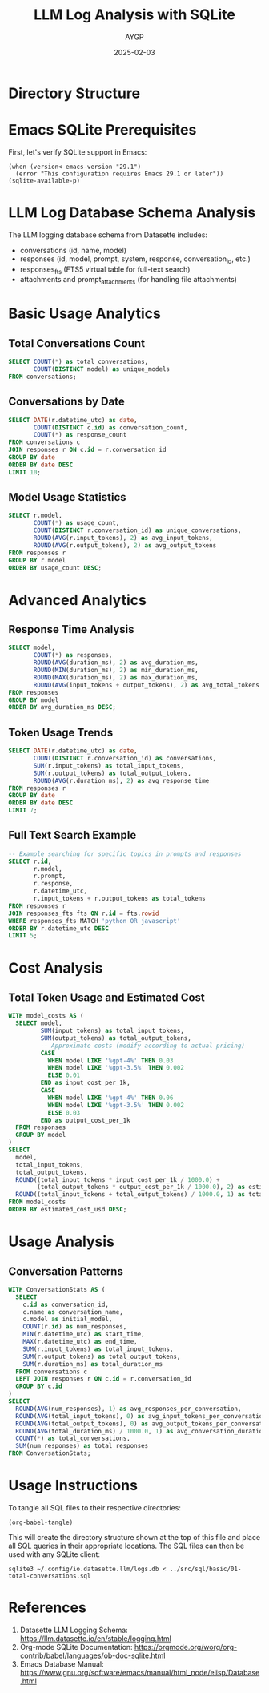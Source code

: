#+TITLE: LLM Log Analysis with SQLite
#+AUTHOR: AYGP
#+DATE: 2025-02-03
#+PROPERTY: header-args:sqlite :tangle-mode (identity #o644)
#+PROPERTY: header-args:sqlite :comments link
#+PROPERTY: header-args :results silent

* Directory Structure
#+begin_src elisp :results output :exports results
(princ "
src/
├── elisp/
│   └── llm-prerequisites.el
└── sql/
    ├── basic/
    │   ├── 01-total-conversations.sql
    │   ├── 02-conversations-by-date.sql
    │   └── 03-model-usage-stats.sql
    ├── advanced/
    │   ├── 01-response-time.sql
    │   ├── 02-token-trends.sql
    │   └── 03-text-search.sql
    ├── cost/
    │   └── 01-token-cost-analysis.sql
    └── usage/
        └── 01-usage-analysis.sql
")
#+end_src

* Emacs SQLite Prerequisites
First, let's verify SQLite support in Emacs:

#+begin_src elisp :tangle src/elisp/llm-prerequisites.el :mkdirp t
(when (version< emacs-version "29.1")
  (error "This configuration requires Emacs 29.1 or later"))
(sqlite-available-p)
#+end_src

* LLM Log Database Schema Analysis
The LLM logging database schema from Datasette includes:
- conversations (id, name, model)
- responses (id, model, prompt, system, response, conversation_id, etc.)
- responses_fts (FTS5 virtual table for full-text search)
- attachments and prompt_attachments (for handling file attachments)

* Basic Usage Analytics

** Total Conversations Count
#+begin_src sqlite :db ~/.config/io.datasette.llm/logs.db :tangle ../src/sql/basic/01-total-conversations.sql :mkdirp t
SELECT COUNT(*) as total_conversations,
       COUNT(DISTINCT model) as unique_models
FROM conversations;
#+end_src

** Conversations by Date
#+begin_src sqlite :db ~/.config/io.datasette.llm/logs.db :tangle ../src/sql/basic/02-conversations-by-date.sql :mkdirp t
SELECT DATE(r.datetime_utc) as date,
       COUNT(DISTINCT c.id) as conversation_count,
       COUNT(*) as response_count
FROM conversations c
JOIN responses r ON c.id = r.conversation_id
GROUP BY date
ORDER BY date DESC
LIMIT 10;
#+end_src

** Model Usage Statistics
#+begin_src sqlite :db ~/.config/io.datasette.llm/logs.db :tangle ../src/sql/basic/03-model-usage-stats.sql :mkdirp t
SELECT r.model,
       COUNT(*) as usage_count,
       COUNT(DISTINCT r.conversation_id) as unique_conversations,
       ROUND(AVG(r.input_tokens), 2) as avg_input_tokens,
       ROUND(AVG(r.output_tokens), 2) as avg_output_tokens
FROM responses r
GROUP BY r.model
ORDER BY usage_count DESC;
#+end_src

* Advanced Analytics

** Response Time Analysis
#+begin_src sqlite :db ~/.config/io.datasette.llm/logs.db :tangle ../src/sql/advanced/01-response-time.sql :mkdirp t
SELECT model,
       COUNT(*) as responses,
       ROUND(AVG(duration_ms), 2) as avg_duration_ms,
       ROUND(MIN(duration_ms), 2) as min_duration_ms,
       ROUND(MAX(duration_ms), 2) as max_duration_ms,
       ROUND(AVG(input_tokens + output_tokens), 2) as avg_total_tokens
FROM responses
GROUP BY model
ORDER BY avg_duration_ms DESC;
#+end_src

** Token Usage Trends
#+begin_src sqlite :db ~/.config/io.datasette.llm/logs.db :tangle ../src/sql/advanced/02-token-trends.sql :mkdirp t
SELECT DATE(r.datetime_utc) as date,
       COUNT(DISTINCT r.conversation_id) as conversations,
       SUM(r.input_tokens) as total_input_tokens,
       SUM(r.output_tokens) as total_output_tokens,
       ROUND(AVG(r.duration_ms), 2) as avg_response_time
FROM responses r
GROUP BY date
ORDER BY date DESC
LIMIT 7;
#+end_src

** Full Text Search Example
#+begin_src sqlite :db ~/.config/io.datasette.llm/logs.db :tangle ../src/sql/advanced/03-text-search.sql :mkdirp t
-- Example searching for specific topics in prompts and responses
SELECT r.id,
       r.model,
       r.prompt,
       r.response,
       r.datetime_utc,
       r.input_tokens + r.output_tokens as total_tokens
FROM responses r
JOIN responses_fts fts ON r.id = fts.rowid
WHERE responses_fts MATCH 'python OR javascript'
ORDER BY r.datetime_utc DESC
LIMIT 5;
#+end_src

* Cost Analysis

** Total Token Usage and Estimated Cost
#+begin_src sqlite :db ~/.config/io.datasette.llm/logs.db :tangle ../src/sql/cost/01-token-cost-analysis.sql :mkdirp t
WITH model_costs AS (
  SELECT model,
         SUM(input_tokens) as total_input_tokens,
         SUM(output_tokens) as total_output_tokens,
         -- Approximate costs (modify according to actual pricing)
         CASE 
           WHEN model LIKE '%gpt-4%' THEN 0.03
           WHEN model LIKE '%gpt-3.5%' THEN 0.002
           ELSE 0.01
         END as input_cost_per_1k,
         CASE 
           WHEN model LIKE '%gpt-4%' THEN 0.06
           WHEN model LIKE '%gpt-3.5%' THEN 0.002
           ELSE 0.03
         END as output_cost_per_1k
  FROM responses
  GROUP BY model
)
SELECT 
  model,
  total_input_tokens,
  total_output_tokens,
  ROUND((total_input_tokens * input_cost_per_1k / 1000.0) +
        (total_output_tokens * output_cost_per_1k / 1000.0), 2) as estimated_cost_usd,
  ROUND((total_input_tokens + total_output_tokens) / 1000.0, 1) as total_tokens_k
FROM model_costs
ORDER BY estimated_cost_usd DESC;
#+end_src

* Usage Analysis

** Conversation Patterns
#+begin_src sqlite :db ~/.config/io.datasette.llm/logs.db :tangle ../src/sql/usage/01-usage-analysis.sql :mkdirp t
WITH ConversationStats AS (
  SELECT 
    c.id as conversation_id,
    c.name as conversation_name,
    c.model as initial_model,
    COUNT(r.id) as num_responses,
    MIN(r.datetime_utc) as start_time,
    MAX(r.datetime_utc) as end_time,
    SUM(r.input_tokens) as total_input_tokens,
    SUM(r.output_tokens) as total_output_tokens,
    SUM(r.duration_ms) as total_duration_ms
  FROM conversations c
  LEFT JOIN responses r ON c.id = r.conversation_id
  GROUP BY c.id
)
SELECT 
  ROUND(AVG(num_responses), 1) as avg_responses_per_conversation,
  ROUND(AVG(total_input_tokens), 0) as avg_input_tokens_per_conversation,
  ROUND(AVG(total_output_tokens), 0) as avg_output_tokens_per_conversation,
  ROUND(AVG(total_duration_ms) / 1000.0, 1) as avg_conversation_duration_sec,
  COUNT(*) as total_conversations,
  SUM(num_responses) as total_responses
FROM ConversationStats;
#+end_src

* Usage Instructions

To tangle all SQL files to their respective directories:

#+begin_src elisp
(org-babel-tangle)
#+end_src

This will create the directory structure shown at the top of this file and place all SQL queries in their appropriate locations. The SQL files can then be used with any SQLite client:

#+begin_src shell
sqlite3 ~/.config/io.datasette.llm/logs.db < ../src/sql/basic/01-total-conversations.sql
#+end_src

* References
1. Datasette LLM Logging Schema: https://llm.datasette.io/en/stable/logging.html
2. Org-mode SQLite Documentation: https://orgmode.org/worg/org-contrib/babel/languages/ob-doc-sqlite.html
3. Emacs Database Manual: https://www.gnu.org/software/emacs/manual/html_node/elisp/Database.html